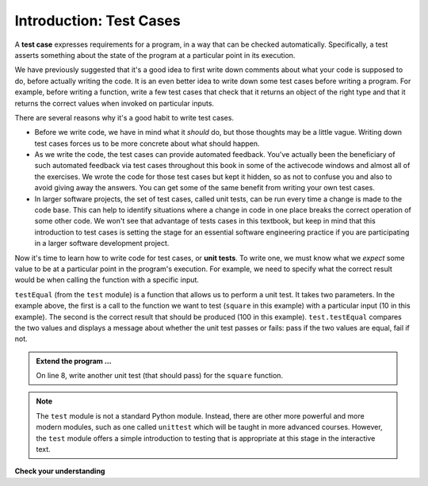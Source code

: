 ..  Copyright (C)  Brad Miller, David Ranum, Jeffrey Elkner, Peter Wentworth, Allen B. Downey, Chris
    Meyers, and Dario Mitchell.  Permission is granted to copy, distribute
    and/or modify this document under the terms of the GNU Free Documentation
    License, Version 1.3 or any later version published by the Free Software
    Foundation; with Invariant Sections being Forward, Prefaces, and
    Contributor List, no Front-Cover Texts, and no Back-Cover Texts.  A copy of
    the license is included in the section entitled "GNU Free Documentation
    License".

.. qnum::
   :prefix: test-1-
   :start: 1

.. _test_cases_chap:

Introduction: Test Cases
========================

A **test case** expresses requirements for a program, in a way that can be checked automatically. Specifically, a test
asserts something about the state of the program at a particular point in its execution.

We have previously suggested that it's a good idea to first write down comments about what your code is supposed to do, 
before actually writing the code. It is an even better idea to write down some test cases before writing a program. For 
example, before writing a function, write a few test cases that check that it returns an object of the right type and 
that it returns the correct values when invoked on particular inputs.

There are several reasons why it's a good habit to write test cases.

* Before we write code, we have in mind what it *should* do, but those thoughts may be a little vague. Writing down test cases forces us to be more concrete about what should happen.
* As we write the code, the test cases can provide automated feedback. You've actually been the beneficiary of such automated feedback via test cases throughout this book in some of the activecode windows and almost all of the exercises. We wrote the code for those test cases but kept it hidden, so as not to confuse you and also to avoid giving away the answers. You can get some of the same benefit from writing your own test cases.
* In larger software projects, the set of test cases, called unit tests, can be run every time a change is made to the code base. This can help to identify situations where a change in code in one place breaks the correct operation of some other code. We won't see that advantage of tests cases in this textbook, but keep in mind that this introduction to test cases is setting the stage for an essential software engineering practice if you are participating in a larger software development project.

Now it's time to learn how to write code for test cases, or **unit tests**. To write one, we must know what we *expect* some value to be at a particular point in the program's execution. For example, we need to specify what the correct result would be when calling the function with a specific input.

.. activecode:: ac19_1_1

    def square(x):
        '''raise x to the second power'''
        return x * x
    
    import test
    print('testing square function')
    test.testEqual(square(10), 100)


``testEqual`` (from the ``test`` module) is a function that allows us to perform a unit test. It takes two parameters. In the example above, the first is a call to the function we want to test (``square`` in this example) with a particular input (10 in this example). The second is the correct result that should be produced (100 in this example). ``test.testEqual`` compares the two values and displays a message about whether the unit test passes or fails: pass if the two values are equal, fail if not.

.. admonition:: Extend the program ...

   On line 8, write another unit test (that should pass) for the ``square`` function.

.. note::
   The ``test`` module is not a standard Python module. Instead, there are other more powerful and more modern modules, such as one called ``unittest`` which will be taught in more advanced courses. However, the ``test`` module offers a simple introduction to testing that is appropriate at this stage in the interactive text.

**Check your understanding**

.. mchoice:: question19_1_1
   :answer_a: True
   :answer_b: False
   :answer_c: It depends
   :correct: b
   :feedback_a: A message is printed out, but the program does not stop executing
   :feedback_b: A message is printed out, but the program does not stop executing
   :feedback_c: A message is printed out, but the program does not stop executing
   :practice: T

   When ``test.testEqual()`` is passed two values that are not the same, it generates an error and stops execution of the program.
 
.. mchoice:: question19_1_2
   :answer_a: True
   :answer_b: False
   :correct: b
   :feedback_a: You might not notice the error, if the code just produces a wrong output rather generating an error. And it may be difficult to figure out the original cause of an error when you do get one.
   :feedback_b: Test cases let you test some pieces of code as you write them, rather than waiting for problems to show themselves later.
   :practice: T

   Test cases are a waste of time, because the python interpreter will give an error
   message when the program runs incorrectly, and that's all you need for debugging.

.. mchoice:: question19_1_3
    :answer_a: test.testEqual(blanked('under', 'du', 'u_d__'))
    :answer_b: test.testEqual(blanked('under', 'u_d__'), 'du')
    :answer_c: test.testEqual(blanked('under', 'du'), 'u_d__')
    :correct: c
    :feedback_a: blanked only takes two inputs; this provides three inputs to the blanked function
    :feedback_b: The second argument to the blanked function should be the letters that have been guessed, not the blanked version of the word
    :feedback_c: This checks whether the value returned from the blanked function is 'u_d__'.
    :practice: T

    For the hangman game blanked function, which of the following is the correct way to write a test to check that 'under' will be blanked as ``'u_d__'`` when the user has guessed letters d and u so far?

    .. code-block:: python

        def blanked(word, revealed_letters):
            return word

        import test

        test.testEqual(blanked('hello', 'elj'), "_ell_")
        test.testEqual(blanked('hello', ''), '_____')
        test.testEqual(blanked('ground', 'rn'), '_r__n_')
        test.testEqual(blanked('almost', 'vrnalmqpost'), 'almost')
